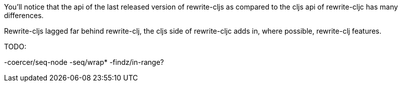 You'll notice that the api of the last released version of rewrite-cljs as
compared to the cljs api of rewrite-cljc has many differences.

Rewrite-cljs lagged far behind rewrite-clj, the cljs side of rewrite-cljc adds
in, where possible, rewrite-clj features.

TODO:

-coercer/seq-node
-seq/wrap*
-findz/in-range?
